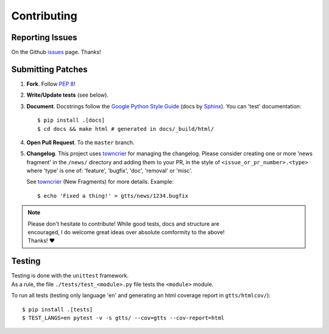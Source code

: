 Contributing
============

Reporting Issues
----------------

On the Github issues_ page. Thanks!

Submitting Patches
------------------

1. **Fork**. Follow `PEP 8 <https://www.python.org/dev/peps/pep-0008/>`_!
2. **Write/Update tests** (see below).
3. **Document**. Docstrings follow the `Google Python Style Guide`_ (docs by Sphinx_).
   You can 'test' documentation::

     $ pip install .[docs]
     $ cd docs && make html # generated in docs/_build/html/

4. **Open Pull Request**. To the ``master`` branch.
5. **Changelog**. This project uses towncrier_ for managing the changelog. Please consider
   creating one or more 'news fragment' in the ``/news/`` directory and adding them to
   your PR, in the style of ``<issue_or_pr_number>.<type>`` where 'type' is one of:
   'feature', 'bugfix', 'doc', 'removal' or 'misc'.

   See towncrier_ (New Fragments) for more details. Example::

      $ echo 'Fixed a thing!' > gtts/news/1234.bugfix

.. note:: | Please don't hesitate to contribute! While good tests, docs and structure are
          | encouraged, I do welcome great ideas over absolute comformity to the above!
          | Thanks! ❤️

Testing
-------

| Testing is done with the ``unittest`` framework.
| As a rule, the file ``./tests/test_<module>.py`` file tests the ``<module>`` module.

To run all tests (testing only language 'en' and generating an html coverage
report in ``gtts/htmlcov/``)::

  $ pip install .[tests]
  $ TEST_LANGS=en pytest -v -s gtts/ --cov=gtts --cov-report=html

.. _repo: https://github.com/pndurette/gTTS/
.. _issues: https://github.com/pndurette/gTTS/issues

.. _Google Python Style Guide: http://google.github.io/styleguide/pyguide.html#Comments
.. _Sphinx: http://www.sphinx-doc.org/
.. _towncrier: https://github.com/hawkowl/towncrier

